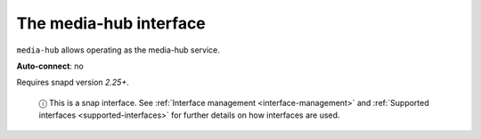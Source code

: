 .. 7873.md

.. _the-media-hub-interface:

The media-hub interface
=======================

``media-hub`` allows operating as the media-hub service.

**Auto-connect**: no

Requires snapd version *2.25+*.

   ⓘ This is a snap interface. See :ref:`Interface management <interface-management>` and :ref:`Supported interfaces <supported-interfaces>` for further details on how interfaces are used.
